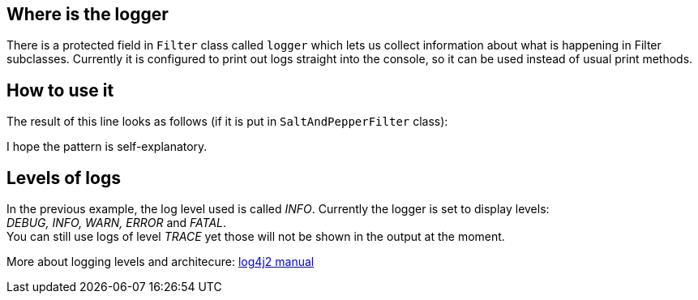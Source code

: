 
== Where is the logger

There is a protected field in `Filter` class called `logger` which lets us collect information
about what is happening in Filter subclasses. Currently it is configured to print out logs
straight into the console, so it can be used instead of usual print methods.

== How to use it
The result of this line looks as follows (if it is put in `SaltAndPepperFilter` class): +

I hope the pattern is self-explanatory.

== Levels of logs
In the previous example, the log level used is called _INFO_. Currently the logger is set to display levels: +
_DEBUG, INFO, WARN, ERROR_ and _FATAL_. +
You can still use logs of level _TRACE_ yet those will not be shown in the output at the moment.


More about logging levels and architecure:
link:https://logging.apache.org/log4j/2.0/manual/architecture.html[log4j2 manual]

